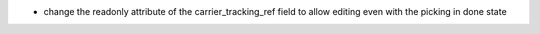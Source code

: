 * change the readonly attribute of the carrier_tracking_ref field to allow editing even with the picking in done state
